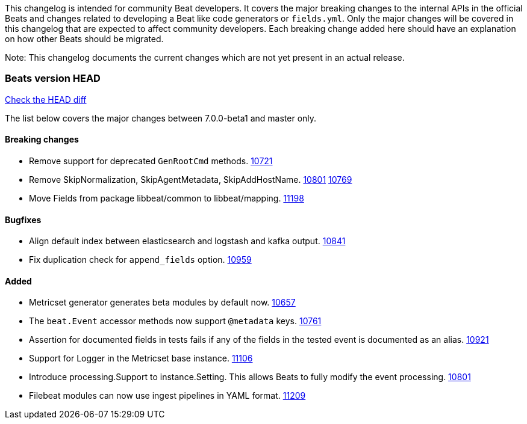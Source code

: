 // Use these for links to issue and pulls. Note issues and pulls redirect one to
// each other on Github, so don't worry too much on using the right prefix.
:issue: https://github.com/elastic/beats/issues/
:pull: https://github.com/elastic/beats/pull/

This changelog is intended for community Beat developers. It covers the major
breaking changes to the internal APIs in the official Beats and changes related
to developing a Beat like code generators or `fields.yml`. Only the major
changes will be covered in this changelog that are expected to affect community
developers. Each breaking change added here should have an explanation on how
other Beats should be migrated.

Note: This changelog documents the current changes which are not yet present in
an actual release.

=== Beats version HEAD
https://github.com/elastic/beats/compare/v7.0.0-beta1..master[Check the HEAD diff]

The list below covers the major changes between 7.0.0-beta1 and master only.

==== Breaking changes

- Remove support for deprecated `GenRootCmd` methods. {pull}10721[10721]
- Remove SkipNormalization, SkipAgentMetadata, SkipAddHostName. {pull}10801[10801] {pull}10769[10769]
- Move Fields from package libbeat/common to libbeat/mapping. {pull}11198[11198]

==== Bugfixes

- Align default index between elasticsearch and logstash and kafka output. {pull}10841[10841]
- Fix duplication check for `append_fields` option. {pull}10959[10959]

==== Added

- Metricset generator generates beta modules by default now. {pull}10657[10657]
- The `beat.Event` accessor methods now support `@metadata` keys. {pull}10761[10761]
- Assertion for documented fields in tests fails if any of the fields in the tested event is documented as an alias. {pull}10921[10921]
- Support for Logger in the Metricset base instance. {pull}11106[11106]
- Introduce processing.Support to instance.Setting. This allows Beats to fully modify the event processing. {pull}10801[10801]
- Filebeat modules can now use ingest pipelines in YAML format. {pull}11209[11209]
